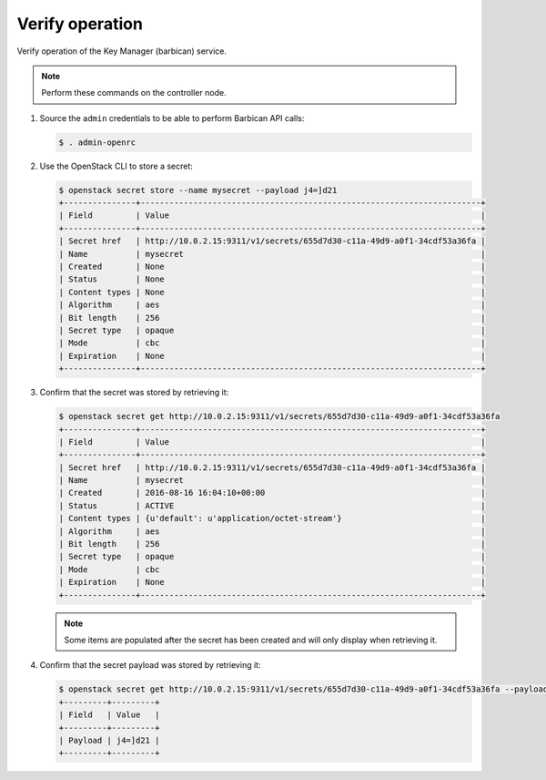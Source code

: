 .. _verify:

Verify operation
~~~~~~~~~~~~~~~~

Verify operation of the Key Manager (barbican) service.

.. note::

   Perform these commands on the controller node.

#. Source the ``admin`` credentials to be able to perform Barbican
   API calls:

   .. code-block:: console

      $ . admin-openrc

#. Use the OpenStack CLI to store a secret:

   .. code-block:: console

      $ openstack secret store --name mysecret --payload j4=]d21
      +---------------+-----------------------------------------------------------------------+
      | Field         | Value                                                                 |
      +---------------+-----------------------------------------------------------------------+
      | Secret href   | http://10.0.2.15:9311/v1/secrets/655d7d30-c11a-49d9-a0f1-34cdf53a36fa |
      | Name          | mysecret                                                              |
      | Created       | None                                                                  |
      | Status        | None                                                                  |
      | Content types | None                                                                  |
      | Algorithm     | aes                                                                   |
      | Bit length    | 256                                                                   |
      | Secret type   | opaque                                                                |
      | Mode          | cbc                                                                   |
      | Expiration    | None                                                                  |
      +---------------+-----------------------------------------------------------------------+

#. Confirm that the secret was stored by retrieving it:

   .. code-block:: console

      $ openstack secret get http://10.0.2.15:9311/v1/secrets/655d7d30-c11a-49d9-a0f1-34cdf53a36fa
      +---------------+-----------------------------------------------------------------------+
      | Field         | Value                                                                 |
      +---------------+-----------------------------------------------------------------------+
      | Secret href   | http://10.0.2.15:9311/v1/secrets/655d7d30-c11a-49d9-a0f1-34cdf53a36fa |
      | Name          | mysecret                                                              |
      | Created       | 2016-08-16 16:04:10+00:00                                             |
      | Status        | ACTIVE                                                                |
      | Content types | {u'default': u'application/octet-stream'}                             |
      | Algorithm     | aes                                                                   |
      | Bit length    | 256                                                                   |
      | Secret type   | opaque                                                                |
      | Mode          | cbc                                                                   |
      | Expiration    | None                                                                  |
      +---------------+-----------------------------------------------------------------------+

   .. note::

      Some items are populated after the secret has been created and will only
      display when retrieving it.

#. Confirm that the secret payload was stored by retrieving it:

   .. code-block:: console

      $ openstack secret get http://10.0.2.15:9311/v1/secrets/655d7d30-c11a-49d9-a0f1-34cdf53a36fa --payload
      +---------+---------+
      | Field   | Value   |
      +---------+---------+
      | Payload | j4=]d21 |
      +---------+---------+
